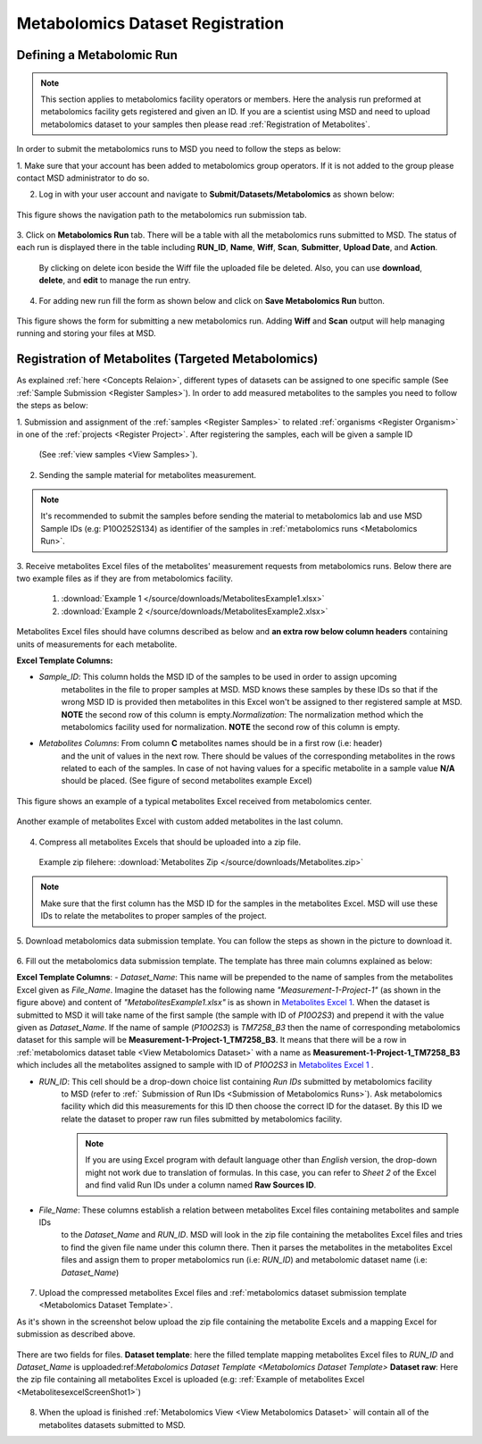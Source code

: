 .. _Register Metabolomics Dataset:


Metabolomics Dataset Registration
---------------------------------


Defining a Metabolomic Run
^^^^^^^^^^^^^^^^^^^^^^^^^^^

.. note::
    This section applies to metabolomics facility operators or members. Here the analysis 
    run preformed at metabolomics facility gets registered and given an ID. If you are 
    a scientist using MSD and need to upload metabolomics dataset to your samples then 
    please read :ref:`Registration of Metabolites`.

In order to submit the metabolomics runs to MSD you need to follow the steps as below:


1. Make sure that your account has been added to metabolomics group operators. If it is not \
added to the group please contact MSD administrator to do so.

2. Log in with your user account and navigate to **Submit/Datasets/Metabolomics** as shown below:  

.. figure:: /media/MetabolomicsRunSubmission-TabView.png
    :align: center
    :scale: 100 %
    :alt: View of Metabolomics Run Submission Tab
    :class: metabolites_run_submission

    This figure shows the navigation path to the metabolomics run submission tab.

3. Click on **Metabolomics Run** tab. There will be a table with all the metabolomics runs submitted \
to MSD. The status of each run is displayed there in the table including **RUN_ID**, **Name**, **Wiff**, \
**Scan**, **Submitter**, **Upload Date**, and **Action**.

    By clicking on delete icon beside the Wiff file the uploaded file be deleted. Also, you can use **download**, **delete**, and **edit** to manage the run entry.

4. For adding new run fill the form as shown below and click on **Save Metabolomics Run** button.

.. figure:: /media/MetabolomicsRunSubmissionForm.png
    :align: center
    :scale: 100 %
    :alt: Metabolomics Run Submission Form
    :class: metabolites_run_submission

    This figure shows the form for submitting a new metabolomics run.
    Adding **Wiff** and **Scan** output will help managing running and 
    storing your files at MSD.


.. _Registration of Metabolites:

Registration of Metabolites (Targeted Metabolomics)
^^^^^^^^^^^^^^^^^^^^^^^^^^^^^^^^^^^^^^^^^^^^^^^^^^^

As explained :ref:`here <Concepts Relaion>`, different types of datasets can be assigned to 
one specific sample (See :ref:`Sample Submission <Register Samples>`). In order to add 
measured metabolites to the samples you need to follow the steps as below:


1. Submission and assignment of the :ref:`samples <Register Samples>` to related \
:ref:`organisms <Register Organism>` in one of the :ref:`projects <Register Project>`. \
After registering the samples, each will be given a sample ID 
 (See :ref:`view samples <View Samples>`).

2. Sending the sample material for metabolites measurement.


.. note::
    It's recommended to submit the samples before sending the material to metabolomics \
    lab and use MSD Sample IDs (e.g: P10O252S134) as identifier of the samples in :ref:`metabolomics runs <Metabolomics Run>`.

3. Receive metabolites Excel files of the metabolites' measurement requests from metabolomics \
runs. Below there are two example files as if they are from metabolomics facility.

    1. :download:`Example 1 </source/downloads/MetabolitesExample1.xlsx>`
    2. :download:`Example 2 </source/downloads/MetabolitesExample2.xlsx>`

Metabolites Excel files should have columns described as below and **an extra row below column headers** 
containing units of measurements for each metabolite.

**Excel Template Columns:**

- *Sample_ID*: This column holds the MSD ID of the samples to be used in order to assign upcoming \
    metabolites in the file to proper samples  at MSD. MSD knows these samples by these IDs so \
    that if the wrong MSD ID is provided then metabolites in this Excel won't be assigned to ther registered \
    sample at MSD. **NOTE** the second row of this column is empty.\
    *Normalization*: The normalization method which the metabolomics facility used for normalization. \
    **NOTE** the second row of this column is empty. \


- *Metabolites Columns*: From column **C** metabolites names should be in a first row (i.e: header) \
    and the unit of values in the next row. There should be values of the corresponding metabolites in the \
    rows related to each of the samples. In case of not having values for a specific metabolite in a \
    sample value **N/A** should be placed. (See figure of second metabolites example Excel)


.. _MetabolitesExcelScreenShot1:

.. figure:: /media/MetabolitesExcelScreenShot1.png
    :align: center
    :scale: 100 %
    :alt: An example of metabolites Excel received from metabolomic facility
    :class: metabolites_submission

    This figure shows an example of a typical metabolites Excel received from metabolomics center.


.. _MetabolitesExcelScreenShot2:


.. figure:: /media/MetabolitesExcelScreenShot2.png
    :align: center
    :scale: 100 %
    :alt: An example of metabolites Excel with added custom metabolites
    :class: metabolites_submission

    Another example of metabolites Excel with custom added metabolites in the last column.

4. Compress all metabolites Excels that should be uploaded into a zip file.  
 Example zip filehere: :download:`Metabolites Zip </source/downloads/Metabolites.zip>`

.. note::
    Make sure that the first column has the MSD ID for the samples in the metabolites Excel. 
    MSD will use these IDs to relate the metabolites to proper samples of the project.


5. Download metabolomics data submission template.  
You can follow the steps as shown in the picture to download it.

.. figure:: /media/MetabolomicsCreateTemplate.png
    :align: center
    :scale: 100 %
    :alt: How to download metabolomics data to MSD
    :class: metabolites_submission


.. _Metabolomics Dataset Template:
6. Fill out the metabolomics data submission template.  
The template has three main columns explained as below:

**Excel Template Columns**:
- *Dataset_Name*: This name will be prepended to the name of samples from the metabolites Excel \
given as *File_Name*. Imagine the dataset has the following name *"Measurement-1-Project-1"* (as \
shown in the figure above) and content of *"MetabolitesExample1.xlsx"* is as shown in \
`Metabolites Excel 1 <MetabolitesExcelScreenShot1>`_. When the dataset is submitted to MSD  it will take name of the \
first sample (the sample with ID of *P10O2S3*) and prepend it with the value given as *Dataset_Name*. If the \
name of sample (*P10O2S3*) is *TM7258_B3* then the name of corresponding metabolomics dataset for this sample \
will be **Measurement-1-Project-1_TM7258_B3**. It means that there will be a row in \
:ref:`metabolomics dataset table <View Metabolomics Dataset>` with a name as **Measurement-1-Project-1_TM7258_B3** \
which includes all the metabolites assigned to sample with ID of *P10O2S3* in \
`Metabolites Excel 1 <MetabolitesExcelScreenShot1>`_ .  

- *RUN_ID*: This cell should be a drop-down choice list containing *Run IDs* submitted by metabolomics facility \
    to MSD (refer to :ref:` Submission of Run IDs <Submission of Metabolomics Runs>`). Ask metabolomics \
    facility which did this measurements for this ID then choose the correct ID for the dataset. By this ID we \
    relate the dataset to proper raw run files submitted by metabolomics facility.

    .. note::
        If you are using Excel program with default language other than *English* version, the drop-down might not 
        work due to translation of formulas. In this case, you can refer to *Sheet 2* of the Excel and find valid 
        Run IDs under a column named **Raw Sources ID**.

- *File_Name*: These columns establish a relation between metabolites Excel files containing metabolites and sample IDs \
    to the *Dataset_Name* and *RUN_ID*. MSD will look in the zip file containing the metabolites Excel files and tries \
    to find the given file name under this column there. Then it parses the metabolites in the metabolites Excel files and \
    assign them to proper metabolomics run (i.e\: *RUN_ID*) and metabolomic dataset name (i.e: *Dataset_Name*)



.. figure:: /media/MetabolomicsDataTemplate.png
    :align: center
    :scale: 100 %
    :alt: Metabolomics Dataset Submission Template
    :class: metabolites_submission


7. Upload the compressed metabolites Excel files and :ref:`metabolomics dataset submission template <Metabolomics Dataset Template>`.

As it's shown in the screenshot below upload the zip file containing the metabolite Excels and a mapping Excel for submission as 
described above.


.. figure:: /media/MetabolomicsUpload.png
    :align: center
    :scale: 100 %
    :alt: Metabolomics Datasets Upload
    :class: metabolites_submission

    There are two fields for files. **Dataset template**: here  the filled template 
    mapping metabolites Excel files to *RUN_ID* and *Dataset_Name*  is upploaded:ref:`Metabolomics Dataset Template <Metabolomics Dataset Template>`
    **Dataset raw**\: Here the zip file containing all metabolites Excel is uploaded (e.g\: :ref:`Example of metabolites Excel <MetabolitesexcelScreenShot1>`)


8. When the upload is finished :ref:`Metabolomics View  <View Metabolomics Dataset>` will contain all of the metabolites datasets submitted to MSD.
